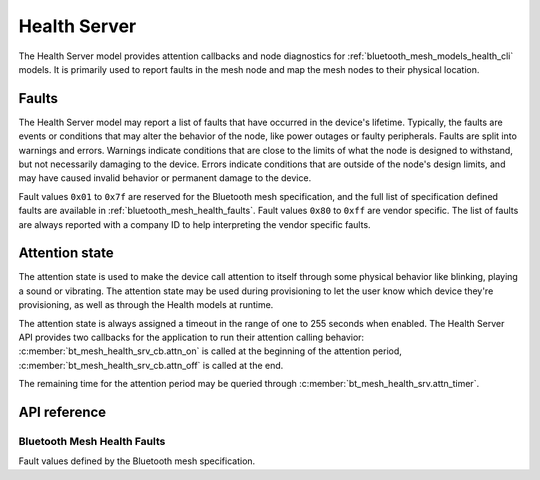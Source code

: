 .. _bluetooth_mesh_models_health_srv:

Health Server
#############

The Health Server model provides attention callbacks and node diagnostics for
:ref:`bluetooth_mesh_models_health_cli` models. It is primarily used to report
faults in the mesh node and map the mesh nodes to their physical location.

Faults
******

The Health Server model may report a list of faults that have occurred in the
device's lifetime. Typically, the faults are events or conditions that may
alter the behavior of the node, like power outages or faulty peripherals.
Faults are split into warnings and errors. Warnings indicate conditions that
are close to the limits of what the node is designed to withstand, but not
necessarily damaging to the device. Errors indicate conditions that are
outside of the node's design limits, and may have caused invalid behavior or
permanent damage to the device.

Fault values ``0x01`` to ``0x7f`` are reserved for the Bluetooth mesh
specification, and the full list of specification defined faults are available
in :ref:`bluetooth_mesh_health_faults`. Fault values ``0x80`` to ``0xff`` are
vendor specific. The list of faults are always reported with a company ID to
help interpreting the vendor specific faults.

.. _bluetooth_mesh_models_health_srv_attention:

Attention state
***************

The attention state is used to make the device call attention to itself
through some physical behavior like blinking, playing a sound or vibrating.
The attention state may be used during provisioning to let the user know which
device they're provisioning, as well as through the Health models at runtime.

The attention state is always assigned a timeout in the range of one to 255
seconds when enabled. The Health Server API provides two callbacks for the
application to run their attention calling behavior:
:c:member:`bt_mesh_health_srv_cb.attn_on` is called at the beginning of the
attention period, :c:member:`bt_mesh_health_srv_cb.attn_off` is called at
the end.

The remaining time for the attention period may be queried through
:c:member:`bt_mesh_health_srv.attn_timer`.

API reference
*************

.. doxygengroup:: bt_mesh_health_srv
   :members:

.. _bluetooth_mesh_health_faults:

Bluetooth Mesh Health Faults
============================

Fault values defined by the Bluetooth mesh specification.

.. doxygengroup:: bt_mesh_health_faults
   :members:
